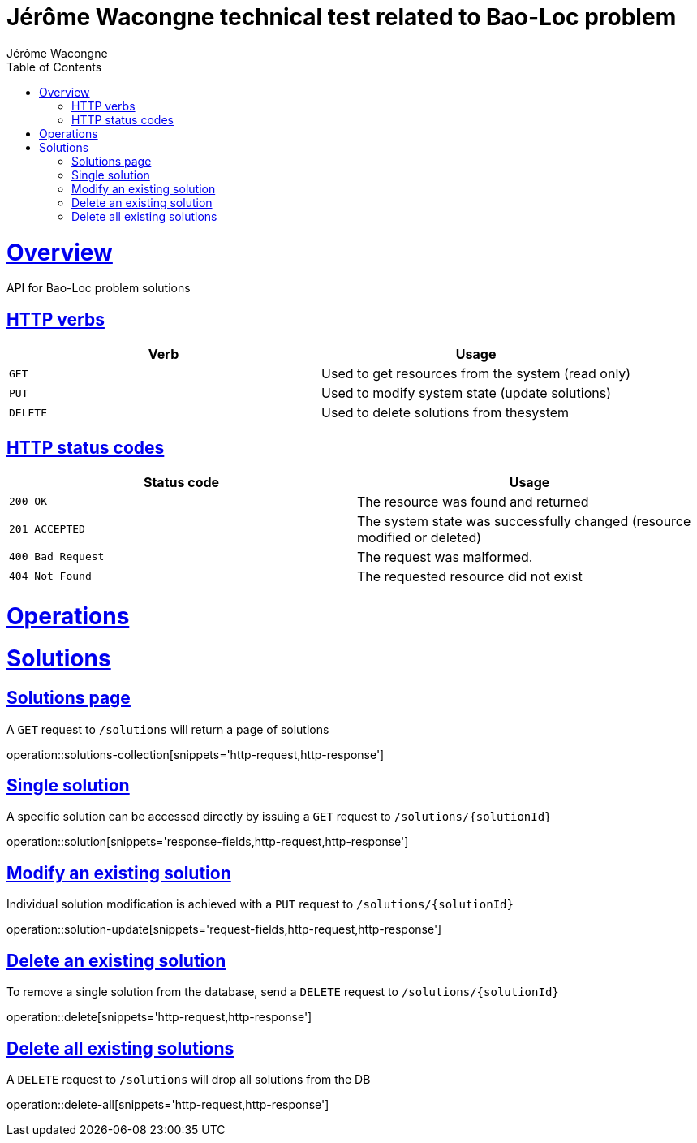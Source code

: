 = Jérôme Wacongne technical test related to Bao-Loc problem
Jérôme Wacongne;
:doctype: book
:icons: font
:source-highlighter: highlightjs
:toc: left
:toclevels: 4
:sectlinks:

[[overview]]
= Overview
API for Bao-Loc problem solutions

[[overview-http-verbs]]
== HTTP verbs

|===
| Verb | Usage

| `GET`
| Used to get resources from the system (read only)

| `PUT`
| Used to modify system state (update solutions)

| `DELETE`
| Used to delete solutions from thesystem
|===

[[overview-http-status-codes]]
== HTTP status codes

|===
| Status code | Usage

| `200 OK`
| The resource was found and returned

| `201 ACCEPTED`
| The system state was successfully changed (resource modified or deleted)

| `400 Bad Request`
| The request was malformed.

| `404 Not Found`
| The requested resource did not exist
|===

[[operations]]
= Operations

[[solutions]]
= Solutions

[[solutions-collection]]
== Solutions page
A `GET` request to `/solutions` will return a page of solutions

operation::solutions-collection[snippets='http-request,http-response']

[[solution]]
== Single solution
A specific solution can be accessed directly by issuing a `GET` request to `/solutions/{solutionId}`

operation::solution[snippets='response-fields,http-request,http-response']

[[solution-update]]
== Modify an existing solution
Individual solution modification is achieved with a `PUT` request to `/solutions/{solutionId}`

operation::solution-update[snippets='request-fields,http-request,http-response']

[[solution-delete]]
== Delete an existing solution
To remove a single solution from the database, send a `DELETE` request to `/solutions/{solutionId}`

operation::delete[snippets='http-request,http-response']

[[solution-delete-all]]
== Delete all existing solutions
A `DELETE` request to `/solutions` will drop all solutions from the DB

operation::delete-all[snippets='http-request,http-response']

